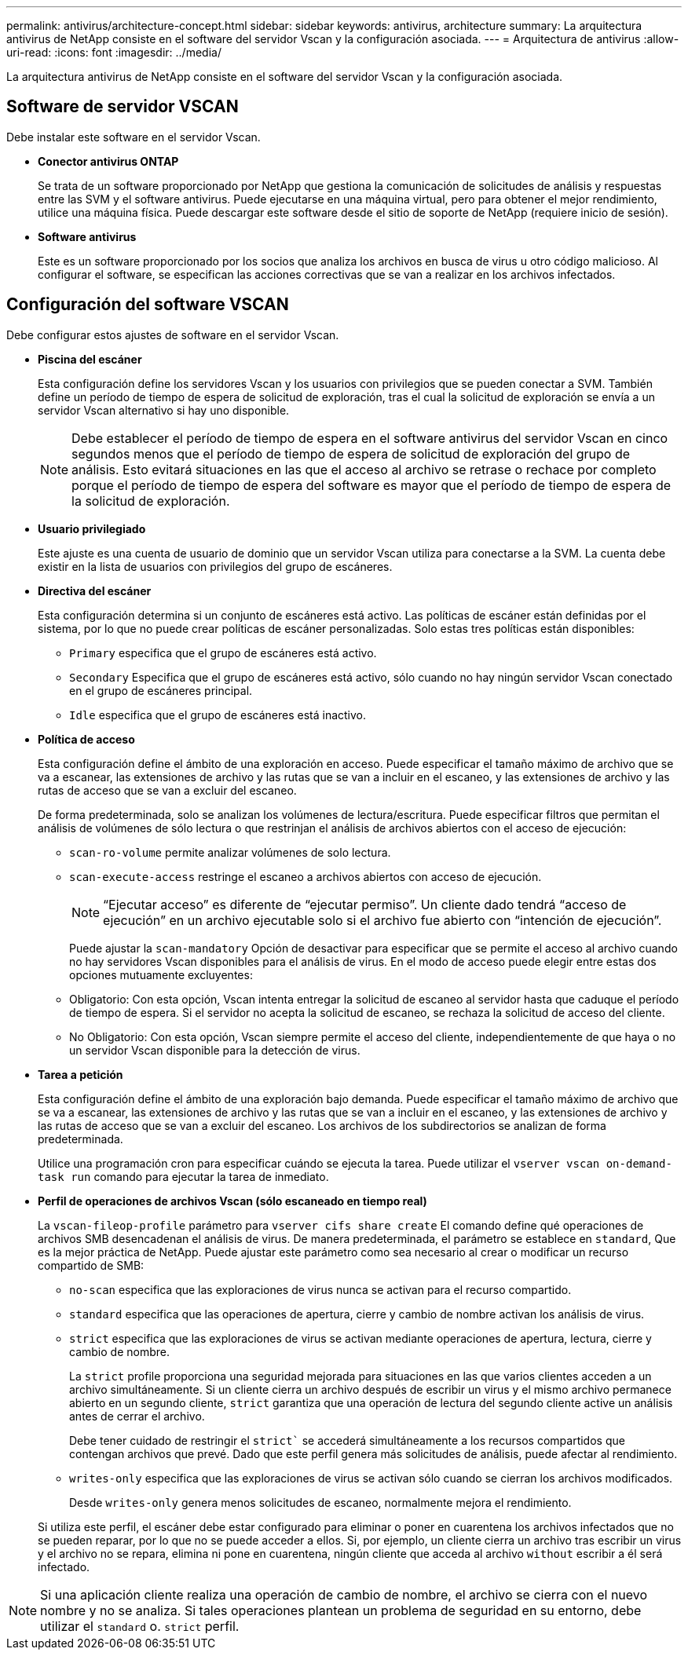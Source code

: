 ---
permalink: antivirus/architecture-concept.html 
sidebar: sidebar 
keywords: antivirus, architecture 
summary: La arquitectura antivirus de NetApp consiste en el software del servidor Vscan y la configuración asociada. 
---
= Arquitectura de antivirus
:allow-uri-read: 
:icons: font
:imagesdir: ../media/


[role="lead"]
La arquitectura antivirus de NetApp consiste en el software del servidor Vscan y la configuración asociada.



== Software de servidor VSCAN

Debe instalar este software en el servidor Vscan.

* *Conector antivirus ONTAP*
+
Se trata de un software proporcionado por NetApp que gestiona la comunicación de solicitudes de análisis y respuestas entre las SVM y el software antivirus. Puede ejecutarse en una máquina virtual, pero para obtener el mejor rendimiento, utilice una máquina física. Puede descargar este software desde el sitio de soporte de NetApp (requiere inicio de sesión).

* *Software antivirus*
+
Este es un software proporcionado por los socios que analiza los archivos en busca de virus u otro código malicioso. Al configurar el software, se especifican las acciones correctivas que se van a realizar en los archivos infectados.





== Configuración del software VSCAN

Debe configurar estos ajustes de software en el servidor Vscan.

* *Piscina del escáner*
+
Esta configuración define los servidores Vscan y los usuarios con privilegios que se pueden conectar a SVM. También define un período de tiempo de espera de solicitud de exploración, tras el cual la solicitud de exploración se envía a un servidor Vscan alternativo si hay uno disponible.

+
[NOTE]
====
Debe establecer el período de tiempo de espera en el software antivirus del servidor Vscan en cinco segundos menos que el período de tiempo de espera de solicitud de exploración del grupo de análisis. Esto evitará situaciones en las que el acceso al archivo se retrase o rechace por completo porque el período de tiempo de espera del software es mayor que el período de tiempo de espera de la solicitud de exploración.

====
* *Usuario privilegiado*
+
Este ajuste es una cuenta de usuario de dominio que un servidor Vscan utiliza para conectarse a la SVM. La cuenta debe existir en la lista de usuarios con privilegios del grupo de escáneres.

* *Directiva del escáner*
+
Esta configuración determina si un conjunto de escáneres está activo. Las políticas de escáner están definidas por el sistema, por lo que no puede crear políticas de escáner personalizadas. Solo estas tres políticas están disponibles:

+
** `Primary` especifica que el grupo de escáneres está activo.
** `Secondary` Especifica que el grupo de escáneres está activo, sólo cuando no hay ningún servidor Vscan conectado en el grupo de escáneres principal.
** `Idle` especifica que el grupo de escáneres está inactivo.


* *Política de acceso*
+
Esta configuración define el ámbito de una exploración en acceso. Puede especificar el tamaño máximo de archivo que se va a escanear, las extensiones de archivo y las rutas que se van a incluir en el escaneo, y las extensiones de archivo y las rutas de acceso que se van a excluir del escaneo.

+
De forma predeterminada, solo se analizan los volúmenes de lectura/escritura. Puede especificar filtros que permitan el análisis de volúmenes de sólo lectura o que restrinjan el análisis de archivos abiertos con el acceso de ejecución:

+
** `scan-ro-volume` permite analizar volúmenes de solo lectura.
** `scan-execute-access` restringe el escaneo a archivos abiertos con acceso de ejecución.
+
[NOTE]
====
“Ejecutar acceso” es diferente de “ejecutar permiso”. Un cliente dado tendrá “acceso de ejecución” en un archivo ejecutable solo si el archivo fue abierto con “intención de ejecución”.

====


+
Puede ajustar la `scan-mandatory` Opción de desactivar para especificar que se permite el acceso al archivo cuando no hay servidores Vscan disponibles para el análisis de virus. En el modo de acceso puede elegir entre estas dos opciones mutuamente excluyentes:

+
** Obligatorio: Con esta opción, Vscan intenta entregar la solicitud de escaneo al servidor hasta que caduque el período de tiempo de espera. Si el servidor no acepta la solicitud de escaneo, se rechaza la solicitud de acceso del cliente.
** No Obligatorio: Con esta opción, Vscan siempre permite el acceso del cliente, independientemente de que haya o no un servidor Vscan disponible para la detección de virus.


* *Tarea a petición*
+
Esta configuración define el ámbito de una exploración bajo demanda. Puede especificar el tamaño máximo de archivo que se va a escanear, las extensiones de archivo y las rutas que se van a incluir en el escaneo, y las extensiones de archivo y las rutas de acceso que se van a excluir del escaneo. Los archivos de los subdirectorios se analizan de forma predeterminada.

+
Utilice una programación cron para especificar cuándo se ejecuta la tarea. Puede utilizar el `vserver vscan on-demand-task run` comando para ejecutar la tarea de inmediato.

* *Perfil de operaciones de archivos Vscan (sólo escaneado en tiempo real)*
+
La `vscan-fileop-profile` parámetro para `vserver cifs share create` El comando define qué operaciones de archivos SMB desencadenan el análisis de virus. De manera predeterminada, el parámetro se establece en `standard`, Que es la mejor práctica de NetApp. Puede ajustar este parámetro como sea necesario al crear o modificar un recurso compartido de SMB:

+
** `no-scan` especifica que las exploraciones de virus nunca se activan para el recurso compartido.
** `standard` especifica que las operaciones de apertura, cierre y cambio de nombre activan los análisis de virus.
** `strict` especifica que las exploraciones de virus se activan mediante operaciones de apertura, lectura, cierre y cambio de nombre.
+
La `strict` profile proporciona una seguridad mejorada para situaciones en las que varios clientes acceden a un archivo simultáneamente. Si un cliente cierra un archivo después de escribir un virus y el mismo archivo permanece abierto en un segundo cliente, `strict` garantiza que una operación de lectura del segundo cliente active un análisis antes de cerrar el archivo.

+
Debe tener cuidado de restringir el `strict`` se accederá simultáneamente a los recursos compartidos que contengan archivos que prevé. Dado que este perfil genera más solicitudes de análisis, puede afectar al rendimiento.

** `writes-only` especifica que las exploraciones de virus se activan sólo cuando se cierran los archivos modificados.
+
Desde `writes-only` genera menos solicitudes de escaneo, normalmente mejora el rendimiento.

+
Si utiliza este perfil, el escáner debe estar configurado para eliminar o poner en cuarentena los archivos infectados que no se pueden reparar, por lo que no se puede acceder a ellos. Si, por ejemplo, un cliente cierra un archivo tras escribir un virus y el archivo no se repara, elimina ni pone en cuarentena, ningún cliente que acceda al archivo `without` escribir a él será infectado.





[NOTE]
====
Si una aplicación cliente realiza una operación de cambio de nombre, el archivo se cierra con el nuevo nombre y no se analiza. Si tales operaciones plantean un problema de seguridad en su entorno, debe utilizar el `standard` o. `strict` perfil.

====